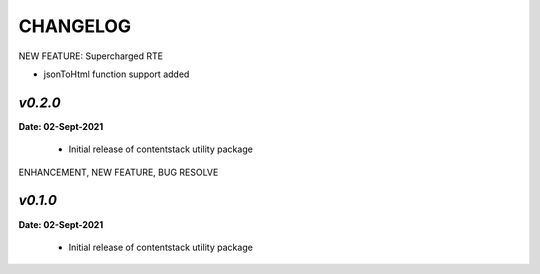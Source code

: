 ================
**CHANGELOG**
================

NEW FEATURE: Supercharged RTE

- jsonToHtml function support added

*v0.2.0*
============

**Date: 02-Sept-2021**

 - Initial release of contentstack utility package


ENHANCEMENT, NEW FEATURE, BUG RESOLVE

*v0.1.0*
============

**Date: 02-Sept-2021**

 - Initial release of contentstack utility package
